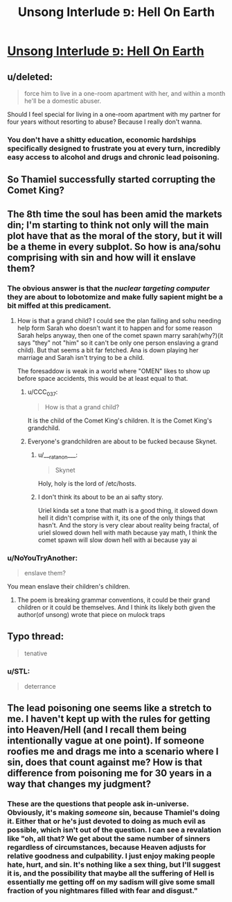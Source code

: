 #+TITLE: Unsong Interlude פ: Hell On Earth

* [[http://unsongbook.com/interlude-%D7%A4-hell-on-earth/][Unsong Interlude פ: Hell On Earth]]
:PROPERTIES:
:Author: elephantiskon
:Score: 43
:DateUnix: 1481762335.0
:DateShort: 2016-Dec-15
:END:

** u/deleted:
#+begin_quote
  force him to live in a one-room apartment with her, and within a month he'll be a domestic abuser.
#+end_quote

Should I feel special for living in a one-room apartment with my partner for four years without resorting to abuse? Because I really don't wanna.
:PROPERTIES:
:Score: 8
:DateUnix: 1481797986.0
:DateShort: 2016-Dec-15
:END:

*** You don't have a shitty education, economic hardships specifically designed to frustrate you at every turn, incredibly easy access to alcohol and drugs and chronic lead poisoning.
:PROPERTIES:
:Author: Bowbreaker
:Score: 18
:DateUnix: 1481800644.0
:DateShort: 2016-Dec-15
:END:


** So Thamiel successfully started corrupting the Comet King?
:PROPERTIES:
:Author: technoninja1
:Score: 6
:DateUnix: 1481765150.0
:DateShort: 2016-Dec-15
:END:


** The 8th time the soul has been amid the markets din; I'm starting to think not only will the main plot have that as the moral of the story, but it will be a theme in every subplot. So how is ana/sohu comprising with sin and how will it enslave them?
:PROPERTIES:
:Author: monkyyy0
:Score: 6
:DateUnix: 1481772955.0
:DateShort: 2016-Dec-15
:END:

*** The obvious answer is that the /nuclear targeting computer/ they are about to lobotomize and make fully sapient might be a bit miffed at this predicament.
:PROPERTIES:
:Author: Frommerman
:Score: 8
:DateUnix: 1481795150.0
:DateShort: 2016-Dec-15
:END:

**** How is that a grand child? I could see the plan failing and sohu needing help form Sarah who doesn't want it to happen and for some reason Sarah helps anyway, then one of the comet spawn marry sarah(why?)(it says "they" not "him" so it can't be only one person enslaving a grand child). But that seems a bit far fetched. Ana is down playing her marriage and Sarah isn't trying to be a child.

The foresaddow is weak in a world where "OMEN" likes to show up before space accidents, this would be at least equal to that.
:PROPERTIES:
:Author: monkyyy0
:Score: 1
:DateUnix: 1481801535.0
:DateShort: 2016-Dec-15
:END:

***** u/CCC_037:
#+begin_quote
  How is that a grand child?
#+end_quote

It is the child of the Comet King's children. It is the Comet King's grandchild.
:PROPERTIES:
:Author: CCC_037
:Score: 6
:DateUnix: 1481812606.0
:DateShort: 2016-Dec-15
:END:


***** Everyone's grandchildren are about to be fucked because Skynet.
:PROPERTIES:
:Author: Frommerman
:Score: 1
:DateUnix: 1481802118.0
:DateShort: 2016-Dec-15
:END:

****** u/___ratanon___:
#+begin_quote
  Skynet
#+end_quote

Holy, holy is the lord of /etc/hosts.
:PROPERTIES:
:Author: ___ratanon___
:Score: 6
:DateUnix: 1481823708.0
:DateShort: 2016-Dec-15
:END:


****** I don't think its about to be an ai safty story.

Uriel kinda set a tone that math is a good thing, it slowed down hell it didn't comprise with it, its one of the only things that hasn't. And the story is very clear about reality being fractal, of uriel slowed down hell with math because yay math, I think the comet spawn will slow down hell with ai because yay ai
:PROPERTIES:
:Author: monkyyy0
:Score: 3
:DateUnix: 1481802451.0
:DateShort: 2016-Dec-15
:END:


*** u/NoYouTryAnother:
#+begin_quote
  enslave them?
#+end_quote

You mean enslave their children's children.
:PROPERTIES:
:Author: NoYouTryAnother
:Score: 3
:DateUnix: 1481784941.0
:DateShort: 2016-Dec-15
:END:

**** The poem is breaking grammar conventions, it could be their grand children or it could be themselves. And I think its likely both given the author(of unsong) wrote that piece on mulock traps
:PROPERTIES:
:Author: monkyyy0
:Score: 0
:DateUnix: 1481791017.0
:DateShort: 2016-Dec-15
:END:


** Typo thread:

#+begin_quote
  tenative
#+end_quote
:PROPERTIES:
:Author: redstonerodent
:Score: 1
:DateUnix: 1481775051.0
:DateShort: 2016-Dec-15
:END:

*** u/STL:
#+begin_quote
  deterrance
#+end_quote
:PROPERTIES:
:Author: STL
:Score: 1
:DateUnix: 1481781507.0
:DateShort: 2016-Dec-15
:END:


** The lead poisoning one seems like a stretch to me. I haven't kept up with the rules for getting into Heaven/Hell (and I recall them being intentionally vague at one point). If someone roofies me and drags me into a scenario where I sin, does that count against me? How is that difference from poisoning me for 30 years in a way that changes my judgment?
:PROPERTIES:
:Author: sparr
:Score: 1
:DateUnix: 1482036086.0
:DateShort: 2016-Dec-18
:END:

*** These are the questions that people ask in-universe. Obviously, it's making /someone/ sin, because Thamiel's doing it. Either that or he's just devoted to doing as much evil as possible, which isn't out of the question. I can see a revalation like "oh, all that? We get about the same number of sinners regardless of circumstances, because Heaven adjusts for relative goodness and culpability. I just enjoy making people hate, hurt, and sin. It's nothing like a sex thing, but I'll suggest it is, and the possibility that maybe all the suffering of Hell is essentially me getting off on my sadism will give some small fraction of you nightmares filled with fear and disgust."
:PROPERTIES:
:Score: 1
:DateUnix: 1482099696.0
:DateShort: 2016-Dec-19
:END:
